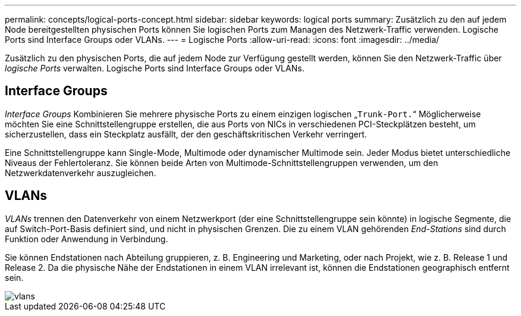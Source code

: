 ---
permalink: concepts/logical-ports-concept.html 
sidebar: sidebar 
keywords: logical ports 
summary: Zusätzlich zu den auf jedem Node bereitgestellten physischen Ports können Sie logischen Ports zum Managen des Netzwerk-Traffic verwenden. Logische Ports sind Interface Groups oder VLANs. 
---
= Logische Ports
:allow-uri-read: 
:icons: font
:imagesdir: ../media/


[role="lead"]
Zusätzlich zu den physischen Ports, die auf jedem Node zur Verfügung gestellt werden, können Sie den Netzwerk-Traffic über _logische Ports_ verwalten. Logische Ports sind Interface Groups oder VLANs.



== Interface Groups

_Interface Groups_ Kombinieren Sie mehrere physische Ports zu einem einzigen logischen „`Trunk-Port.`“ Möglicherweise möchten Sie eine Schnittstellengruppe erstellen, die aus Ports von NICs in verschiedenen PCI-Steckplätzen besteht, um sicherzustellen, dass ein Steckplatz ausfällt, der den geschäftskritischen Verkehr verringert.

Eine Schnittstellengruppe kann Single-Mode, Multimode oder dynamischer Multimode sein. Jeder Modus bietet unterschiedliche Niveaus der Fehlertoleranz. Sie können beide Arten von Multimode-Schnittstellengruppen verwenden, um den Netzwerkdatenverkehr auszugleichen.



== VLANs

_VLANs_ trennen den Datenverkehr von einem Netzwerkport (der eine Schnittstellengruppe sein könnte) in logische Segmente, die auf Switch-Port-Basis definiert sind, und nicht in physischen Grenzen. Die zu einem VLAN gehörenden _End-Stations_ sind durch Funktion oder Anwendung in Verbindung.

Sie können Endstationen nach Abteilung gruppieren, z. B. Engineering und Marketing, oder nach Projekt, wie z. B. Release 1 und Release 2. Da die physische Nähe der Endstationen in einem VLAN irrelevant ist, können die Endstationen geographisch entfernt sein.

image::../media/vlans.gif[vlans]
